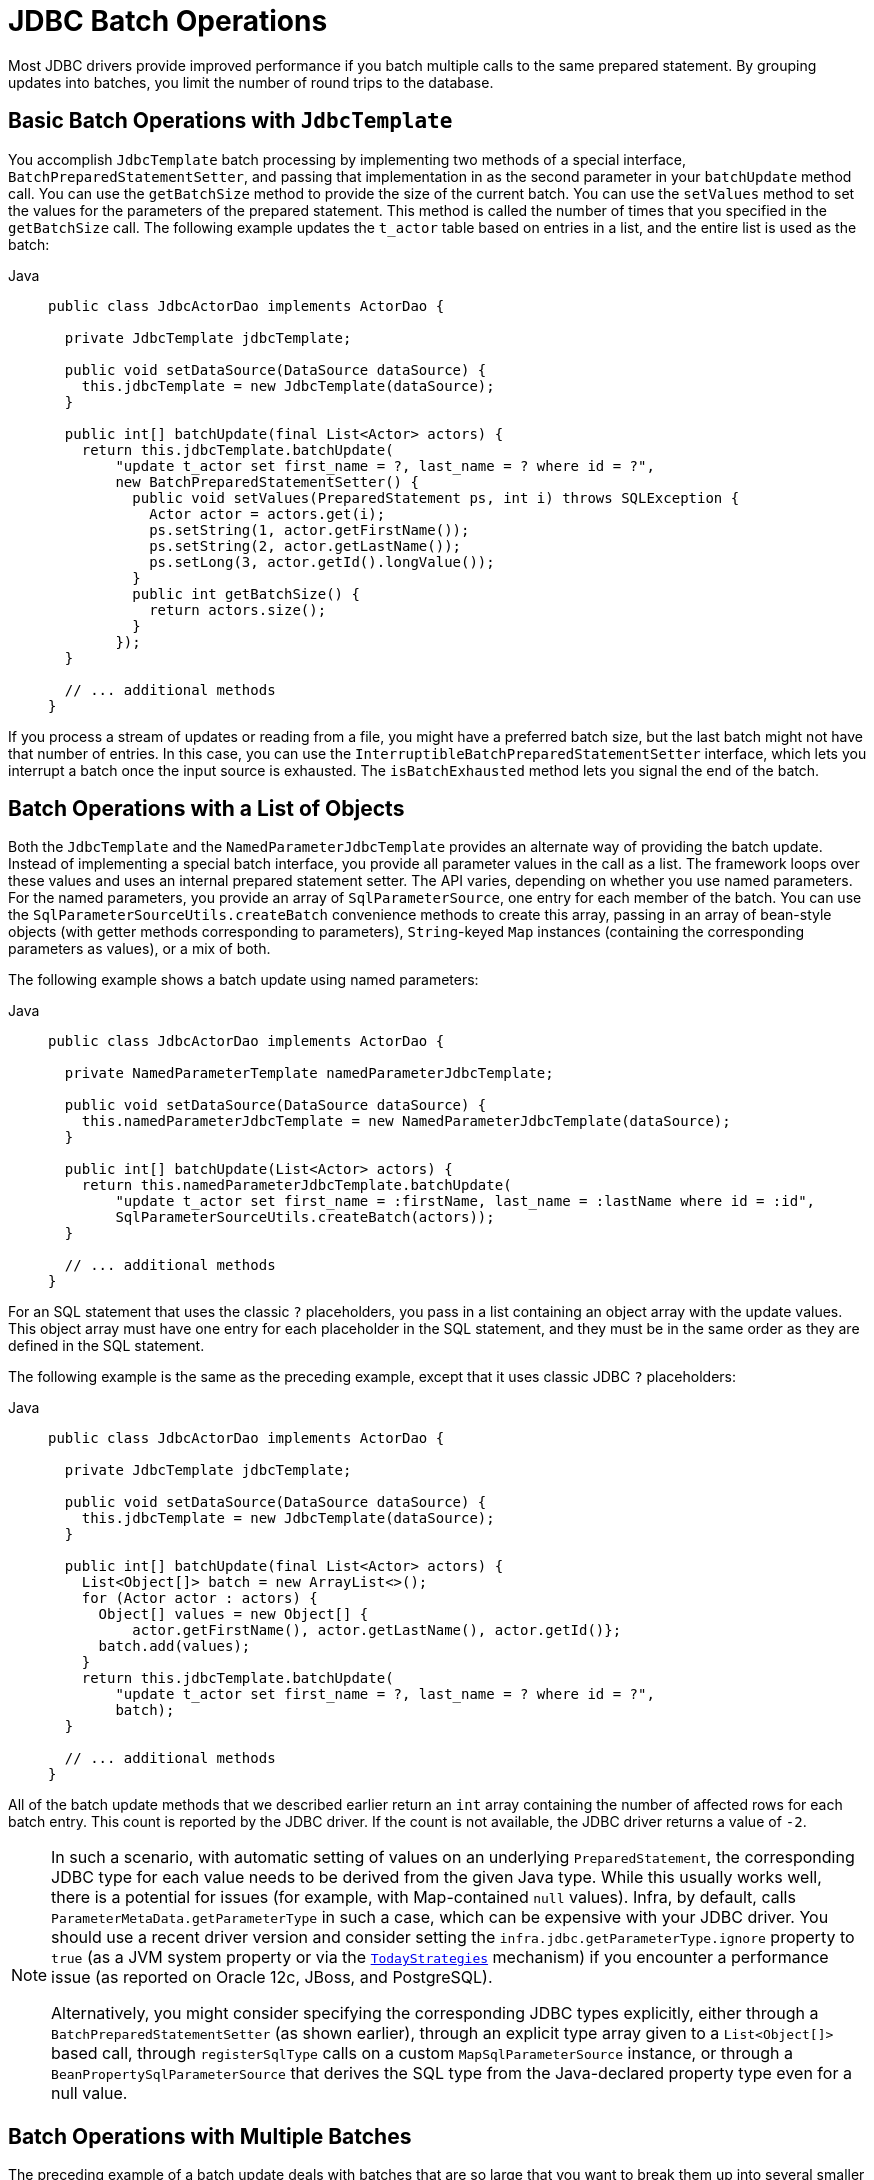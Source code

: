 [[jdbc-advanced-jdbc]]
= JDBC Batch Operations

Most JDBC drivers provide improved performance if you batch multiple calls to the same
prepared statement. By grouping updates into batches, you limit the number of round trips
to the database.


[[jdbc-batch-classic]]
== Basic Batch Operations with `JdbcTemplate`

You accomplish `JdbcTemplate` batch processing by implementing two methods of a special interface,
`BatchPreparedStatementSetter`, and passing that implementation in as the second parameter
in your `batchUpdate` method call. You can use the `getBatchSize` method to provide the size of
the current batch. You can use the `setValues` method to set the values for the parameters of
the prepared statement. This method is called the number of times that you specified in the
`getBatchSize` call. The following example updates the `t_actor` table based on entries in a list,
and the entire list is used as the batch:

[tabs]
======
Java::
+
[source,java,indent=0,subs="verbatim,quotes",role="primary"]
----
public class JdbcActorDao implements ActorDao {

  private JdbcTemplate jdbcTemplate;

  public void setDataSource(DataSource dataSource) {
    this.jdbcTemplate = new JdbcTemplate(dataSource);
  }

  public int[] batchUpdate(final List<Actor> actors) {
    return this.jdbcTemplate.batchUpdate(
        "update t_actor set first_name = ?, last_name = ? where id = ?",
        new BatchPreparedStatementSetter() {
          public void setValues(PreparedStatement ps, int i) throws SQLException {
            Actor actor = actors.get(i);
            ps.setString(1, actor.getFirstName());
            ps.setString(2, actor.getLastName());
            ps.setLong(3, actor.getId().longValue());
          }
          public int getBatchSize() {
            return actors.size();
          }
        });
  }

  // ... additional methods
}
----

======

If you process a stream of updates or reading from a file, you might have a
preferred batch size, but the last batch might not have that number of entries. In this
case, you can use the `InterruptibleBatchPreparedStatementSetter` interface, which lets
you interrupt a batch once the input source is exhausted. The `isBatchExhausted` method
lets you signal the end of the batch.


[[jdbc-batch-list]]
== Batch Operations with a List of Objects

Both the `JdbcTemplate` and the `NamedParameterJdbcTemplate` provides an alternate way
of providing the batch update. Instead of implementing a special batch interface, you
provide all parameter values in the call as a list. The framework loops over these
values and uses an internal prepared statement setter. The API varies, depending on
whether you use named parameters. For the named parameters, you provide an array of
`SqlParameterSource`, one entry for each member of the batch. You can use the
`SqlParameterSourceUtils.createBatch` convenience methods to create this array, passing
in an array of bean-style objects (with getter methods corresponding to parameters),
`String`-keyed `Map` instances (containing the corresponding parameters as values), or a mix of both.

The following example shows a batch update using named parameters:

[tabs]
======
Java::
+
[source,java,indent=0,subs="verbatim,quotes",role="primary"]
----
public class JdbcActorDao implements ActorDao {

  private NamedParameterTemplate namedParameterJdbcTemplate;

  public void setDataSource(DataSource dataSource) {
    this.namedParameterJdbcTemplate = new NamedParameterJdbcTemplate(dataSource);
  }

  public int[] batchUpdate(List<Actor> actors) {
    return this.namedParameterJdbcTemplate.batchUpdate(
        "update t_actor set first_name = :firstName, last_name = :lastName where id = :id",
        SqlParameterSourceUtils.createBatch(actors));
  }

  // ... additional methods
}
----
======

For an SQL statement that uses the classic `?` placeholders, you pass in a list
containing an object array with the update values. This object array must have one entry
for each placeholder in the SQL statement, and they must be in the same order as they are
defined in the SQL statement.

The following example is the same as the preceding example, except that it uses classic
JDBC `?` placeholders:

[tabs]
======
Java::
+
[source,java,indent=0,subs="verbatim,quotes",role="primary"]
----
public class JdbcActorDao implements ActorDao {

  private JdbcTemplate jdbcTemplate;

  public void setDataSource(DataSource dataSource) {
    this.jdbcTemplate = new JdbcTemplate(dataSource);
  }

  public int[] batchUpdate(final List<Actor> actors) {
    List<Object[]> batch = new ArrayList<>();
    for (Actor actor : actors) {
      Object[] values = new Object[] {
          actor.getFirstName(), actor.getLastName(), actor.getId()};
      batch.add(values);
    }
    return this.jdbcTemplate.batchUpdate(
        "update t_actor set first_name = ?, last_name = ? where id = ?",
        batch);
  }

  // ... additional methods
}
----

======

All of the batch update methods that we described earlier return an `int` array
containing the number of affected rows for each batch entry. This count is reported by
the JDBC driver. If the count is not available, the JDBC driver returns a value of `-2`.

[NOTE]
====
In such a scenario, with automatic setting of values on an underlying `PreparedStatement`,
the corresponding JDBC type for each value needs to be derived from the given Java type.
While this usually works well, there is a potential for issues (for example, with Map-contained
`null` values). Infra, by default, calls `ParameterMetaData.getParameterType` in such a
case, which can be expensive with your JDBC driver. You should use a recent driver
version and consider setting the `infra.jdbc.getParameterType.ignore` property to `true`
(as a JVM system property or via the
xref:appendix.adoc#appendix-infra-properties[`TodayStrategies`] mechanism) if you encounter
a performance issue (as reported on Oracle 12c, JBoss, and PostgreSQL).

Alternatively, you might consider specifying the corresponding JDBC types explicitly,
either through a `BatchPreparedStatementSetter` (as shown earlier), through an explicit type
array given to a `List<Object[]>` based call, through `registerSqlType` calls on a
custom `MapSqlParameterSource` instance, or through a `BeanPropertySqlParameterSource`
that derives the SQL type from the Java-declared property type even for a null value.
====


[[jdbc-batch-multi]]
== Batch Operations with Multiple Batches

The preceding example of a batch update deals with batches that are so large that you want to
break them up into several smaller batches. You can do this with the methods
mentioned earlier by making multiple calls to the `batchUpdate` method, but there is now a
more convenient method. This method takes, in addition to the SQL statement, a
`Collection` of objects that contain the parameters, the number of updates to make for each
batch, and a `ParameterizedPreparedStatementSetter` to set the values for the parameters
of the prepared statement. The framework loops over the provided values and breaks the
update calls into batches of the size specified.

The following example shows a batch update that uses a batch size of 100:

[tabs]
======
Java::
+
[source,java,indent=0,subs="verbatim,quotes",role="primary"]
----
public class JdbcActorDao implements ActorDao {

  private JdbcTemplate jdbcTemplate;

  public void setDataSource(DataSource dataSource) {
    this.jdbcTemplate = new JdbcTemplate(dataSource);
  }

  public int[][] batchUpdate(final Collection<Actor> actors) {
    int[][] updateCounts = jdbcTemplate.batchUpdate(
        "update t_actor set first_name = ?, last_name = ? where id = ?",
        actors,
        100,
        (PreparedStatement ps, Actor actor) -> {
          ps.setString(1, actor.getFirstName());
          ps.setString(2, actor.getLastName());
          ps.setLong(3, actor.getId().longValue());
        });
    return updateCounts;
  }

  // ... additional methods
}
----

======

The batch update method for this call returns an array of `int` arrays that contains an
array entry for each batch with an array of the number of affected rows for each update.
The top-level array's length indicates the number of batches run, and the second level
array's length indicates the number of updates in that batch. The number of updates in
each batch should be the batch size provided for all batches (except that the last one
that might be less), depending on the total number of update objects provided. The update
count for each update statement is the one reported by the JDBC driver. If the count is
not available, the JDBC driver returns a value of `-2`.




